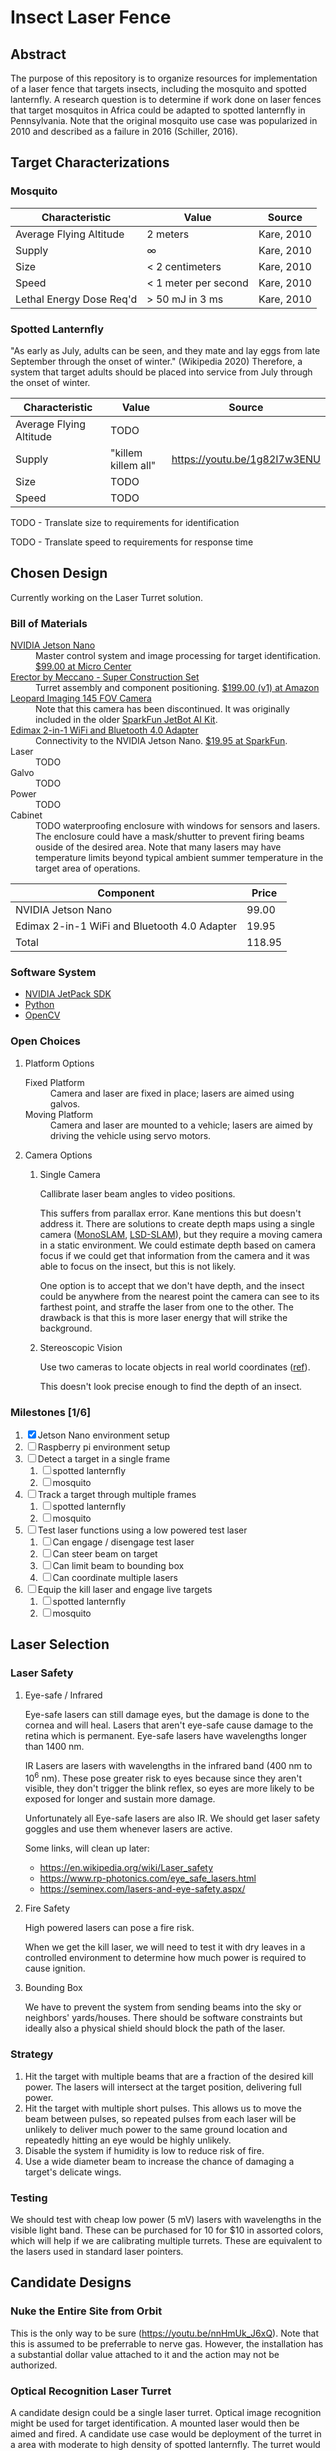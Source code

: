 * Insect Laser Fence

** Abstract

The purpose of this repository is to organize resources for
implementation of a laser fence that targets insects, including the
mosquito and spotted lanternfly. A research question is to determine
if work done on laser fences that target mosquitos in Africa could be
adapted to spotted lanternfly in Pennsylvania. Note that the original
mosquito use case was popularized in 2010 and described as a failure
in 2016 (Schiller, 2016).

** Target Characterizations
*** Mosquito

| Characteristic           | Value                | Source     |
|--------------------------+----------------------+------------|
| Average Flying Altitude  | 2 meters             | Kare, 2010 |
| Supply                   | ∞                    | Kare, 2010 |
| Size                     | < 2 centimeters      | Kare, 2010 |
| Speed                    | < 1 meter per second | Kare, 2010 |
| Lethal Energy Dose Req'd | > 50 mJ in 3 ms      | Kare, 2010 |

*** Spotted Lanternfly

"As early as July, adults can be seen, and they mate and lay eggs from
late September through the onset of winter." (Wikipedia 2020)
Therefore, a system that target adults should be placed into service
from July through the onset of winter.

| Characteristic          | Value               | Source                       |
|-------------------------+---------------------+------------------------------|
| Average Flying Altitude | TODO                |                              |
| Supply                  | "killem killem all" | https://youtu.be/1g82I7w3ENU |
| Size                    | TODO                |                              |
| Speed                   | TODO                |                              |

TODO - Translate size to requirements for identification

TODO - Translate speed to requirements for response time

** Chosen Design

Currently working on the Laser Turret solution.

*** Bill of Materials

- [[https://www.nvidia.com/en-us/autonomous-machines/embedded-systems/jetson-nano/][NVIDIA Jetson Nano]] :: Master control system and image processing for
     target identification. [[https://www.microcenter.com/product/620641/nvidia-jetson-nano-developer-kit---rev-2][$99.00 at Micro Center]]
- [[http://www.meccano.com/product/778988618080/meccano---super-construction-set][Erector by Meccano - Super Construction Set]] :: Turret assembly and
     component positioning. [[https://www.amazon.com/Meccano-Construction-Motorized-Building-Education/dp/B07C4ZWC1F/ref=sr_1_2?dchild=1&keywords=meccano&qid=1593880029&sr=8-2&th=1][$199.00 (v1) at Amazon]]
- [[https://www.sparkfun.com/products/retired/15430][Leopard Imaging 145 FOV Camera]] :: Note that this camera has been
     discontinued. It was originally included in the older [[https://learn.sparkfun.com/tutorials/assembly-guide-for-sparkfun-jetbot-ai-kit][SparkFun
     JetBot AI Kit]].
- [[https://www.sparkfun.com/products/15449][Edimax 2-in-1 WiFi and Bluetooth 4.0 Adapter]] :: Connectivity to the
     NVIDIA Jetson Nano. [[https://www.sparkfun.com/products/15449][$19.95 at SparkFun]].
- Laser :: TODO
- Galvo :: TODO
- Power :: TODO
- Cabinet :: TODO waterproofing enclosure with windows for sensors and
             lasers. The enclosure could have a mask/shutter to
             prevent firing beams ouside of the desired area. Note
             that many lasers may have temperature limits beyond
             typical ambient summer temperature in the target area of
             operations.

| Component                                    |  Price |
|----------------------------------------------+--------|
| NVIDIA Jetson Nano                           |  99.00 |
| Edimax 2-in-1 WiFi and Bluetooth 4.0 Adapter |  19.95 |
|----------------------------------------------+--------|
| Total                                        | 118.95 |
#+TBLFM: $2=vsum(@2..@-1)

*** Software System

- [[https://developer.nvidia.com/embedded/jetpack][NVIDIA JetPack SDK]]
- [[https://www.python.org/][Python]]
- [[https://opencv.org/][OpenCV]]

*** Open Choices
**** Platform Options

- Fixed Platform :: Camera and laser are fixed in place; lasers are
  aimed using galvos.
- Moving Platform :: Camera and laser are mounted to a vehicle; lasers
  are aimed by driving the vehicle using servo motors.

**** Camera Options

***** Single Camera

Callibrate laser beam angles to video positions.

This suffers from parallax error. Kane mentions this but doesn't
address it. There are solutions to create depth maps using a single
camera ([[https://ieeexplore.ieee.org/document/4160954][MonoSLAM]], [[https://vision.in.tum.de/research/vslam/lsdslam][LSD-SLAM]]), but they require a moving camera in a
static environment. We could estimate depth based on camera focus if
we could get that information from the camera and it was able to focus
on the insect, but this is not likely.

One option is to accept that we don't have depth, and the insect could
be anywhere from the nearest point the camera can see to its farthest
point, and straffe the laser from one to the other. The drawback is
that this is more laser energy that will strike the background.

***** Stereoscopic Vision

Use two cameras to locate objects in real world coordinates
([[https://docs.opencv.org/4.2.0/dd/d53/tutorial_py_depthmap.html][ref]]).

This doesn't look precise enough to find the depth of an
insect.

*** Milestones [1/6]

1. [X] Jetson Nano environment setup
2. [ ] Raspberry pi environment setup
3. [ ] Detect a target in a single frame
   1. [ ] spotted lanternfly
   2. [ ] mosquito
4. [ ] Track a target through multiple frames
   1. [ ] spotted lanternfly
   2. [ ] mosquito
5. [ ] Test laser functions using a low powered test laser
   1. [ ] Can engage / disengage test laser
   2. [ ] Can steer beam on target
   3. [ ] Can limit beam to bounding box
   4. [ ] Can coordinate multiple lasers
6. [ ] Equip the kill laser and engage live targets
   1. [ ] spotted lanternfly
   2. [ ] mosquito

** Laser Selection
*** Laser Safety
**** Eye-safe / Infrared

Eye-safe lasers can still damage eyes, but the damage is done to the
cornea and will heal. Lasers that aren't eye-safe cause damage to the
retina which is permanent. Eye-safe lasers have wavelengths longer
than 1400 nm.

IR Lasers are lasers with wavelengths in the infrared band (400 nm to
10^6 nm). These pose greater risk to eyes because since they aren't
visible, they don't trigger the blink reflex, so eyes are more likely
to be exposed for longer and sustain more damage.

Unfortunately all Eye-safe lasers are also IR. We should get laser
safety goggles and use them whenever lasers are active.

Some links, will clean up later:
- https://en.wikipedia.org/wiki/Laser_safety
- https://www.rp-photonics.com/eye_safe_lasers.html
- https://seminex.com/lasers-and-eye-safety.aspx/

**** Fire Safety

High powered lasers can pose a fire risk.

When we get the kill laser, we will need to test it with dry leaves in
a controlled environment to determine how much power is required to
cause ignition.

**** Bounding Box

We have to prevent the system from sending beams into the sky or
neighbors' yards/houses. There should be software constraints but
ideally also a physical shield should block the path of the laser.

*** Strategy

1. Hit the target with multiple beams that are a fraction of the
   desired kill power. The lasers will intersect at the target
   position, delivering full power.
2. Hit the target with multiple short pulses. This allows us to move
   the beam between pulses, so repeated pulses from each laser will be
   unlikely to deliver much power to the same ground location and
   repeatedly hitting an eye would be highly unlikely.
3. Disable the system if humidity is low to reduce risk of fire.
4. Use a wide diameter beam to increase the chance of damaging a
   target's delicate wings.

*** Testing
We should test with cheap low power (5 mV) lasers with wavelengths in
the visible light band.  These can be purchased for 10 for $10 in
assorted colors, which will help if we are calibrating multiple
turrets.  These are equivalent to the lasers used in standard laser
pointers.

** Candidate Designs
*** Nuke the Entire Site from Orbit

This is the only way to be sure (https://youtu.be/nnHmUk_J6xQ). Note
that this is assumed to be preferrable to nerve gas. However, the
installation has a substantial dollar value attached to it and the
action may not be authorized.

*** Optical Recognition Laser Turret

A candidate design could be a single laser turret. Optical image
recognition might be used for target identification. A mounted laser
would then be aimed and fired. A candidate use case would be
deployment of the turret in a area with moderate to high density of
spotted lanternfly. The turret would be manned and operated in a
semi-autonomous mode. Semi-autonomous deployment would mitigate safety
and weather challenges.

*** Retroreflective Perimeter Fence

This is the solution described in detail in Kare, 2010.
** References

Anonymous. (2020, July 4). "How Does Mosquito Laser Work? Here's How
To Build/Buy A DIY Killer." /PointerClicker/. Retrieved July 4, 2020,
from https://pointerclicker.com/how-mosquito-laser-defense-works/

Kare, J. (2010, Apr 30). "Backyard Star Wars." /IEEE
Spectrum/. Retrieved July 4, 2020, from
https://spectrum.ieee.org/consumer-electronics/gadgets/backyard-star-wars

Myhrvold, N. (Feb 2010). "Could this laser zap malaria?" /TED
Talks/. Retrieved July 4, 2020, from
https://www.ted.com/talks/nathan_myhrvold_could_this_laser_zap_malaria

NIVDIA. (2020 Mar 19). "Getting Started with AI on Jetson Nano"
/NVIDIA Deep Learning Institute/. Retrieved July 5, 2020, from
https://courses.nvidia.com/courses/course-v1:DLI+C-RX-02+V1/info

Schiller, B. (2016, May 3). "What Happened To The Mosquito-Zapping
Laser That Was Going To Stop Malaria?" /Fast Company/. Retrieved July
4, 2020, from
https://www.fastcompany.com/3059127/what-happened-to-the-mosquito-zapping-laser-that-was-going-to-stop-malaria

Wikipedia contributors. (2020, May 16). Mosquito laser. In /Wikipedia,
The Free Encyclopedia/. Retrieved 14:31, July 4, 2020, from
https://en.wikipedia.org/w/index.php?title=Mosquito_laser&oldid=956918485

Wikipedia contributors. (2020, June 22). Spotted lanternfly. In
/Wikipedia, The Free Encyclopedia/. Retrieved 14:43, July 4, 2020,
from
https://en.wikipedia.org/w/index.php?title=Spotted_lanternfly&oldid=963918748

#  LocalWords:  Kare killem Jetson Nano Meccano SparkFun Jetbot SDK
#  LocalWords:  JetPack OpenCV PointerClicker Myhrvold
